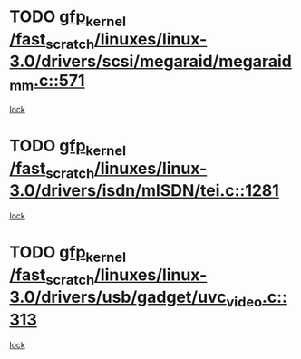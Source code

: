 * TODO [[view:/fast_scratch/linuxes/linux-3.0/drivers/scsi/megaraid/megaraid_mm.c::face=ovl-face1::linb=571::colb=49::cole=59][gfp_kernel /fast_scratch/linuxes/linux-3.0/drivers/scsi/megaraid/megaraid_mm.c::571]]
[[view:/fast_scratch/linuxes/linux-3.0/drivers/scsi/megaraid/megaraid_mm.c::face=ovl-face2::linb=567::colb=1::cole=18][lock]]
* TODO [[view:/fast_scratch/linuxes/linux-3.0/drivers/isdn/mISDN/tei.c::face=ovl-face1::linb=1281::colb=26::cole=36][gfp_kernel /fast_scratch/linuxes/linux-3.0/drivers/isdn/mISDN/tei.c::1281]]
[[view:/fast_scratch/linuxes/linux-3.0/drivers/isdn/mISDN/tei.c::face=ovl-face2::linb=1272::colb=1::cole=18][lock]]
* TODO [[view:/fast_scratch/linuxes/linux-3.0/drivers/usb/gadget/uvc_video.c::face=ovl-face1::linb=313::colb=42::cole=52][gfp_kernel /fast_scratch/linuxes/linux-3.0/drivers/usb/gadget/uvc_video.c::313]]
[[view:/fast_scratch/linuxes/linux-3.0/drivers/usb/gadget/uvc_video.c::face=ovl-face2::linb=303::colb=2::cole=19][lock]]

